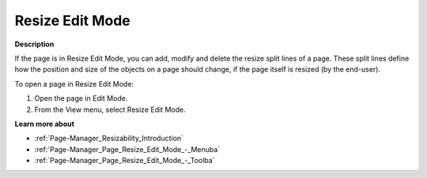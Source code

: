 

.. _Page-Manager_Resize_Edit_Mode:


Resize Edit Mode
================

**Description** 

If the page is in Resize Edit Mode, you can add, modify and delete the resize split lines of a page. These split lines define how the position and size of the objects on a page should change, if the page itself is resized (by the end-user).

To open a page in Resize Edit Mode:

1.	Open the page in Edit Mode.

2.	From the View menu, select Resize Edit Mode.



**Learn more about** 

*	:ref:`Page-Manager_Resizability_Introduction` 
*	:ref:`Page-Manager_Page_Resize_Edit_Mode_-_Menuba` 
*	:ref:`Page-Manager_Page_Resize_Edit_Mode_-_Toolba` 



